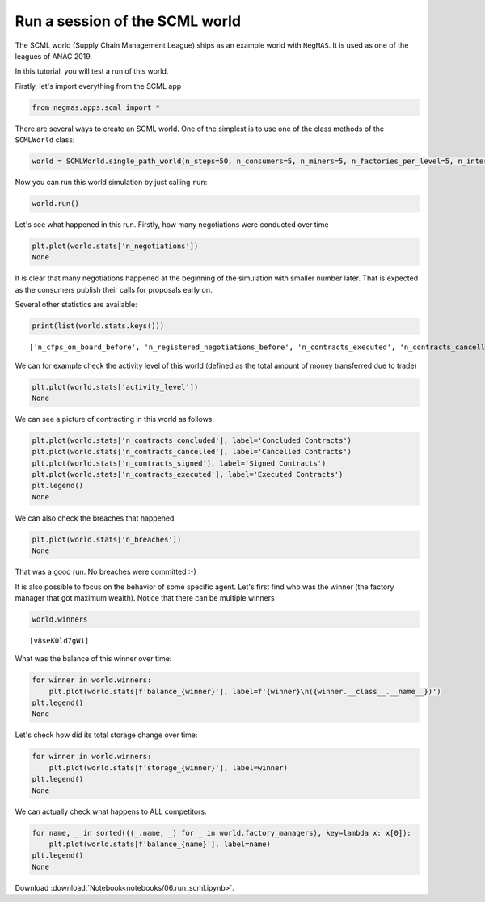 
Run a session of the SCML world
-------------------------------

The SCML world (Supply Chain Management League) ships as an example
world with ``NegMAS``. It is used as one of the leagues of ANAC 2019.

In this tutorial, you will test a run of this world.

Firstly, let's import everything from the SCML app

.. code:: ipython3

    from negmas.apps.scml import *


There are several ways to create an SCML world. One of the simplest is
to use one of the class methods of the ``SCMLWorld`` class:

.. code:: ipython3

    world = SCMLWorld.single_path_world(n_steps=50, n_consumers=5, n_miners=5, n_factories_per_level=5, n_intermediate_levels=1)

Now you can run this world simulation by just calling ``run``:

.. code:: ipython3

    world.run()

Let's see what happened in this run. Firstly, how many negotiations were
conducted over time

.. code:: ipython3

    plt.plot(world.stats['n_negotiations'])
    None



.. image:: 06.run_scml_files/06.run_scml_7_0.png


It is clear that many negotiations happened at the beginning of the
simulation with smaller number later. That is expected as the consumers
publish their calls for proposals early on.

Several other statistics are available:

.. code:: ipython3

    print(list(world.stats.keys()))


.. parsed-literal::

    ['n_cfps_on_board_before', 'n_registered_negotiations_before', 'n_contracts_executed', 'n_contracts_cancelled', 'n_breaches', 'breach_level', 'n_contracts_signed', 'n_contracts_concluded', 'n_negotiations', 'n_registered_negotiations_after', 'activity_level', 'n_cfps', 'n_cfps_on_board_after', '_balance_bank', '_balance_society', '_balance_insurance', '_storage_insurance', 'balance_m_0', 'storage_m_0', 'balance_m_1', 'storage_m_1', 'balance_m_2', 'storage_m_2', 'balance_m_3', 'storage_m_3', 'balance_m_4', 'storage_m_4', 'balance_c_0', 'storage_c_0', 'balance_c_1', 'storage_c_1', 'balance_c_2', 'storage_c_2', 'balance_c_3', 'storage_c_3', 'balance_c_4', 'storage_c_4', 'balance_fKMaPB3uSBRx', 'storage_fKMaPB3uSBRx', 'balance_uTD4AiQO7tzR', 'storage_uTD4AiQO7tzR', 'balance_UYSQviAykFGA', 'storage_UYSQviAykFGA', 'balance_BYNWLotYUAVR', 'storage_BYNWLotYUAVR', 'balance_Aj1EYfzMy6Rr', 'storage_Aj1EYfzMy6Rr', 'balance_v8seK0ld7gW1', 'storage_v8seK0ld7gW1', 'balance_evwmtfMYvgW9', 'storage_evwmtfMYvgW9', 'balance_C45L9sPKW94b', 'storage_C45L9sPKW94b', 'balance_nddUqFHO5sq2', 'storage_nddUqFHO5sq2', 'balance_dajIUQ7Lxgat', 'storage_dajIUQ7Lxgat', 'market_size', 'production_failures', '_market_size_total']


We can for example check the activity level of this world (defined as
the total amount of money transferred due to trade)

.. code:: ipython3

    plt.plot(world.stats['activity_level'])
    None



.. image:: 06.run_scml_files/06.run_scml_11_0.png


We can see a picture of contracting in this world as follows:

.. code:: ipython3

    plt.plot(world.stats['n_contracts_concluded'], label='Concluded Contracts')
    plt.plot(world.stats['n_contracts_cancelled'], label='Cancelled Contracts') 
    plt.plot(world.stats['n_contracts_signed'], label='Signed Contracts') 
    plt.plot(world.stats['n_contracts_executed'], label='Executed Contracts')
    plt.legend()         
    None



.. image:: 06.run_scml_files/06.run_scml_13_0.png


We can also check the breaches that happened

.. code:: ipython3

    plt.plot(world.stats['n_breaches'])
    None



.. image:: 06.run_scml_files/06.run_scml_15_0.png


That was a good run. No breaches were committed :-)

It is also possible to focus on the behavior of some specific agent.
Let's first find who was the winner (the factory manager that got
maximum wealth). Notice that there can be multiple winners

.. code:: ipython3

    world.winners




.. parsed-literal::

    [v8seK0ld7gW1]



What was the balance of this winner over time:

.. code:: ipython3

    for winner in world.winners:
        plt.plot(world.stats[f'balance_{winner}'], label=f'{winner}\n({winner.__class__.__name__})')
    plt.legend()
    None



.. image:: 06.run_scml_files/06.run_scml_19_0.png


Let's check how did its total storage change over time:

.. code:: ipython3

    for winner in world.winners:
        plt.plot(world.stats[f'storage_{winner}'], label=winner)
    plt.legend()
    None



.. image:: 06.run_scml_files/06.run_scml_21_0.png


We can actually check what happens to ALL competitors:

.. code:: ipython3

    for name, _ in sorted(((_.name, _) for _ in world.factory_managers), key=lambda x: x[0]):    
        plt.plot(world.stats[f'balance_{name}'], label=name)
    plt.legend()
    None



.. image:: 06.run_scml_files/06.run_scml_23_0.png






Download :download:`Notebook<notebooks/06.run_scml.ipynb>`.


